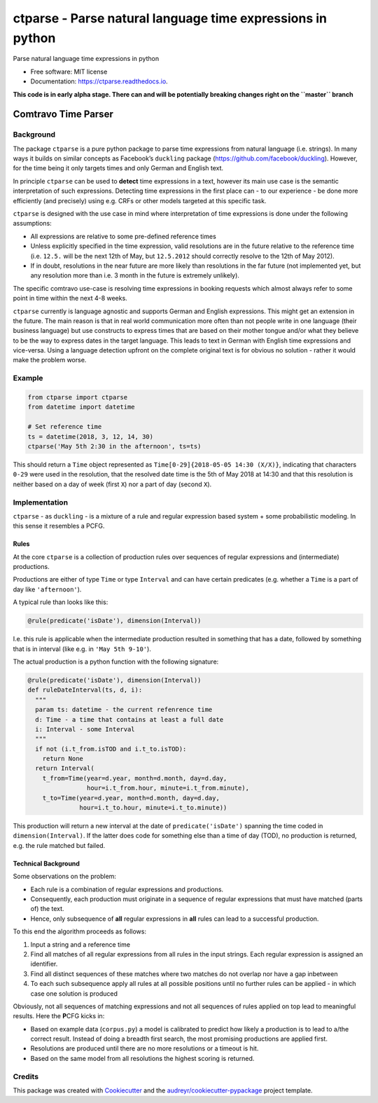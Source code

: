 ===========================================================
ctparse - Parse natural language time expressions in python
===========================================================


.. image:: https://pyup.io/repos/github/comtravo/ctparse/shield.svg
     :target: https://pyup.io/repos/github/comtravo/ctparse/
     :alt: Updates

.. image:: https://travis-ci.org/comtravo/ctparse.svg?branch=master
    :target: https://travis-ci.org/comtravo/ctparse

.. image:: https://img.shields.io/pypi/v/ctparse.svg
        :target: https://pypi.python.org/pypi/ctparse

.. image:: https://readthedocs.org/projects/ctparse/badge/?version=latest
        :target: https://ctparse.readthedocs.io/en/latest/?badge=latest
        :alt: Documentation Status




Parse natural language time expressions in python


* Free software: MIT license
* Documentation: https://ctparse.readthedocs.io.


**This code is in early alpha stage. There can and will be potentially
breaking changes right on the ``master`` branch**


Comtravo Time Parser
====================

Background
----------

The package ``ctparse`` is a pure python package to parse time
expressions from natural language (i.e. strings). In many ways it builds
on similar concepts as Facebook’s ``duckling`` package
(https://github.com/facebook/duckling). However, for the time being it
only targets times and only German and English text.

In principle ``ctparse`` can be used to **detect** time expressions in a
text, however its main use case is the semantic interpretation of such
expressions. Detecting time expressions in the first place can - to our
experience - be done more efficiently (and precisely) using e.g. CRFs or
other models targeted at this specific task.

``ctparse`` is designed with the use case in mind where interpretation
of time expressions is done under the following assumptions:

-  All expressions are relative to some pre-defined reference times
-  Unless explicitly specified in the time expression, valid resolutions
   are in the future relative to the reference time (i.e. ``12.5.`` will
   be the next 12th of May, but ``12.5.2012`` should correctly resolve
   to the 12th of May 2012).
-  If in doubt, resolutions in the near future are more likely than
   resolutions in the far future (not implemented yet, but any
   resolution more than i.e. 3 month in the future is extremely
   unlikely).

The specific comtravo use-case is resolving time expressions in booking
requests which almost always refer to some point in time within the next
4-8 weeks.

``ctparse`` currently is language agnostic and supports German and
English expressions. This might get an extension in the future. The main
reason is that in real world communication more often than not people
write in one language (their business language) but use constructs to
express times that are based on their mother tongue and/or what they
believe to be the way to express dates in the target language. This
leads to text in German with English time expressions and vice-versa.
Using a language detection upfront on the complete original text is for
obvious no solution - rather it would make the problem worse.

Example
-------

.. code:: python

   from ctparse import ctparse
   from datetime import datetime

   # Set reference time
   ts = datetime(2018, 3, 12, 14, 30)
   ctparse('May 5th 2:30 in the afternoon', ts=ts)

This should return a ``Time`` object represented as
``Time[0-29]{2018-05-05 14:30 (X/X)}``, indicating that characters
``0-29`` were used in the resolution, that the resolved date time is the
5th of May 2018 at 14:30 and that this resolution is neither based on a
day of week (first ``X``) nor a part of day (second ``X``).


Implementation
--------------

``ctparse`` - as ``duckling`` - is a mixture of a rule and regular
expression based system + some probabilistic modeling. In this sense it
resembles a PCFG.

Rules
~~~~~

At the core ``ctparse`` is a collection of production rules over
sequences of regular expressions and (intermediate) productions.

Productions are either of type ``Time`` or type ``Interval`` and can
have certain predicates (e.g. whether a ``Time`` is a part of day like
``'afternoon'``).

A typical rule than looks like this:

.. code:: python

   @rule(predicate('isDate'), dimension(Interval))

I.e. this rule is applicable when the intermediate production resulted
in something that has a date, followed by something that is in interval
(like e.g. in ``'May 5th 9-10'``).

The actual production is a python function with the following signature:

.. code:: python

   @rule(predicate('isDate'), dimension(Interval))
   def ruleDateInterval(ts, d, i):
     """
     param ts: datetime - the current refenrence time
     d: Time - a time that contains at least a full date
     i: Interval - some Interval
     """
     if not (i.t_from.isTOD and i.t_to.isTOD):
       return None
     return Interval(
       t_from=Time(year=d.year, month=d.month, day=d.day,
                   hour=i.t_from.hour, minute=i.t_from.minute),
       t_to=Time(year=d.year, month=d.month, day=d.day,
                 hour=i.t_to.hour, minute=i.t_to.minute))

This production will return a new interval at the date of
``predicate('isDate')`` spanning the time coded in
``dimension(Interval)``. If the latter does code for something else than
a time of day (TOD), no production is returned, e.g. the rule matched
but failed.


Technical Background
~~~~~~~~~~~~~~~~~~~~

Some observations on the problem:

-  Each rule is a combination of regular expressions and productions.
-  Consequently, each production must originate in a sequence of regular
   expressions that must have matched (parts of) the text.
-  Hence, only subsequence of **all** regular expressions in **all**
   rules can lead to a successful production.

To this end the algorithm proceeds as follows:

1. Input a string and a reference time
2. Find all matches of all regular expressions from all rules in the
   input strings. Each regular expression is assigned an identifier.
3. Find all distinct sequences of these matches where two matches do not
   overlap nor have a gap inbetween
4. To each such subsequence apply all rules at all possible positions
   until no further rules can be applied - in which case one solution is
   produced

Obviously, not all sequences of matching expressions and not all
sequences of rules applied on top lead to meaningful results. Here the
**P**\ CFG kicks in:

-  Based on example data (``corpus.py``) a model is calibrated to
   predict how likely a production is to lead to a/the correct result.
   Instead of doing a breadth first search, the most promising
   productions are applied first.
-  Resolutions are produced until there are no more resolutions or a
   timeout is hit.
-  Based on the same model from all resolutions the highest scoring is
   returned.


Credits
-------

This package was created with Cookiecutter_ and the `audreyr/cookiecutter-pypackage`_ project template.

.. _Cookiecutter: https://github.com/audreyr/cookiecutter
.. _`audreyr/cookiecutter-pypackage`: https://github.com/audreyr/cookiecutter-pypackage
